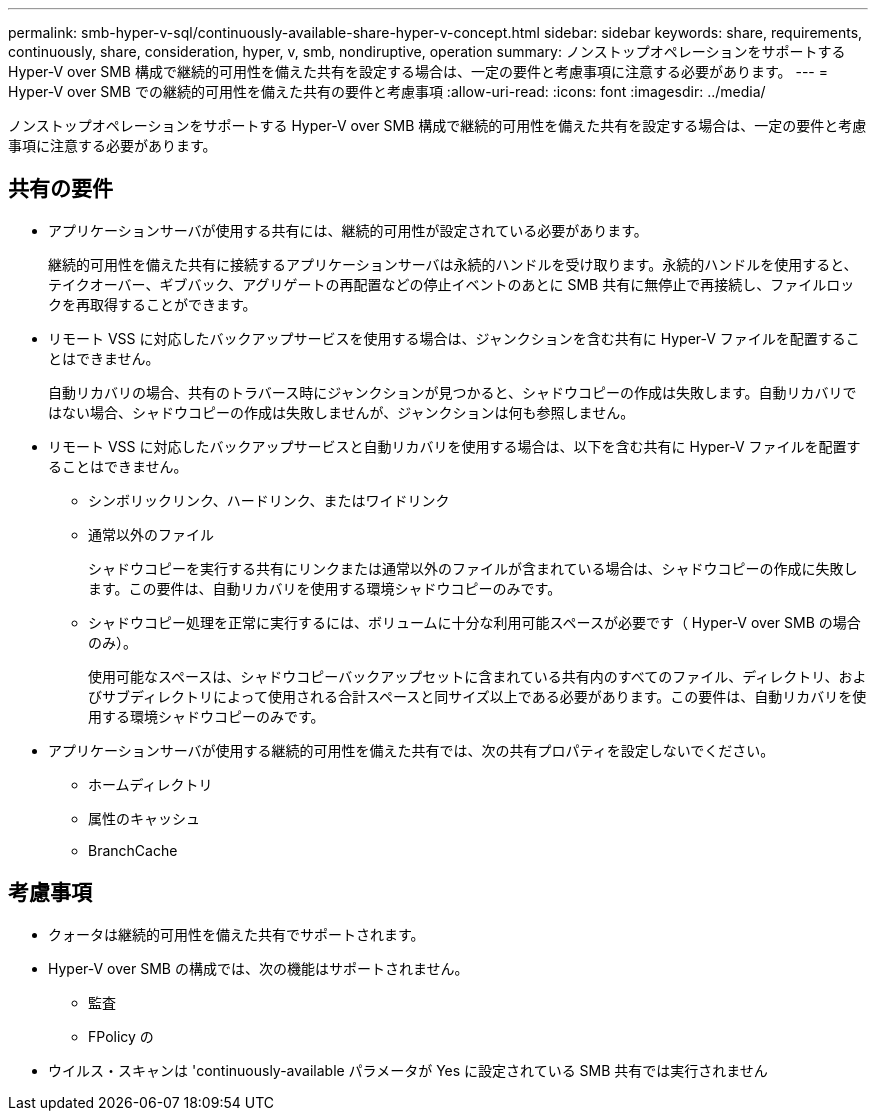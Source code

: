 ---
permalink: smb-hyper-v-sql/continuously-available-share-hyper-v-concept.html 
sidebar: sidebar 
keywords: share, requirements, continuously, share, consideration, hyper, v, smb, nondiruptive, operation 
summary: ノンストップオペレーションをサポートする Hyper-V over SMB 構成で継続的可用性を備えた共有を設定する場合は、一定の要件と考慮事項に注意する必要があります。 
---
= Hyper-V over SMB での継続的可用性を備えた共有の要件と考慮事項
:allow-uri-read: 
:icons: font
:imagesdir: ../media/


[role="lead"]
ノンストップオペレーションをサポートする Hyper-V over SMB 構成で継続的可用性を備えた共有を設定する場合は、一定の要件と考慮事項に注意する必要があります。



== 共有の要件

* アプリケーションサーバが使用する共有には、継続的可用性が設定されている必要があります。
+
継続的可用性を備えた共有に接続するアプリケーションサーバは永続的ハンドルを受け取ります。永続的ハンドルを使用すると、テイクオーバー、ギブバック、アグリゲートの再配置などの停止イベントのあとに SMB 共有に無停止で再接続し、ファイルロックを再取得することができます。

* リモート VSS に対応したバックアップサービスを使用する場合は、ジャンクションを含む共有に Hyper-V ファイルを配置することはできません。
+
自動リカバリの場合、共有のトラバース時にジャンクションが見つかると、シャドウコピーの作成は失敗します。自動リカバリではない場合、シャドウコピーの作成は失敗しませんが、ジャンクションは何も参照しません。

* リモート VSS に対応したバックアップサービスと自動リカバリを使用する場合は、以下を含む共有に Hyper-V ファイルを配置することはできません。
+
** シンボリックリンク、ハードリンク、またはワイドリンク
** 通常以外のファイル
+
シャドウコピーを実行する共有にリンクまたは通常以外のファイルが含まれている場合は、シャドウコピーの作成に失敗します。この要件は、自動リカバリを使用する環境シャドウコピーのみです。

** シャドウコピー処理を正常に実行するには、ボリュームに十分な利用可能スペースが必要です（ Hyper-V over SMB の場合のみ）。
+
使用可能なスペースは、シャドウコピーバックアップセットに含まれている共有内のすべてのファイル、ディレクトリ、およびサブディレクトリによって使用される合計スペースと同サイズ以上である必要があります。この要件は、自動リカバリを使用する環境シャドウコピーのみです。



* アプリケーションサーバが使用する継続的可用性を備えた共有では、次の共有プロパティを設定しないでください。
+
** ホームディレクトリ
** 属性のキャッシュ
** BranchCache






== 考慮事項

* クォータは継続的可用性を備えた共有でサポートされます。
* Hyper-V over SMB の構成では、次の機能はサポートされません。
+
** 監査
** FPolicy の


* ウイルス・スキャンは 'continuously-available パラメータが Yes に設定されている SMB 共有では実行されません

